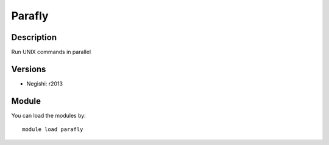 .. _backbone-label:

Parafly
==============================

Description
~~~~~~~~
Run UNIX commands in parallel

Versions
~~~~~~~~
- Negishi: r2013

Module
~~~~~~~~
You can load the modules by::

    module load parafly

